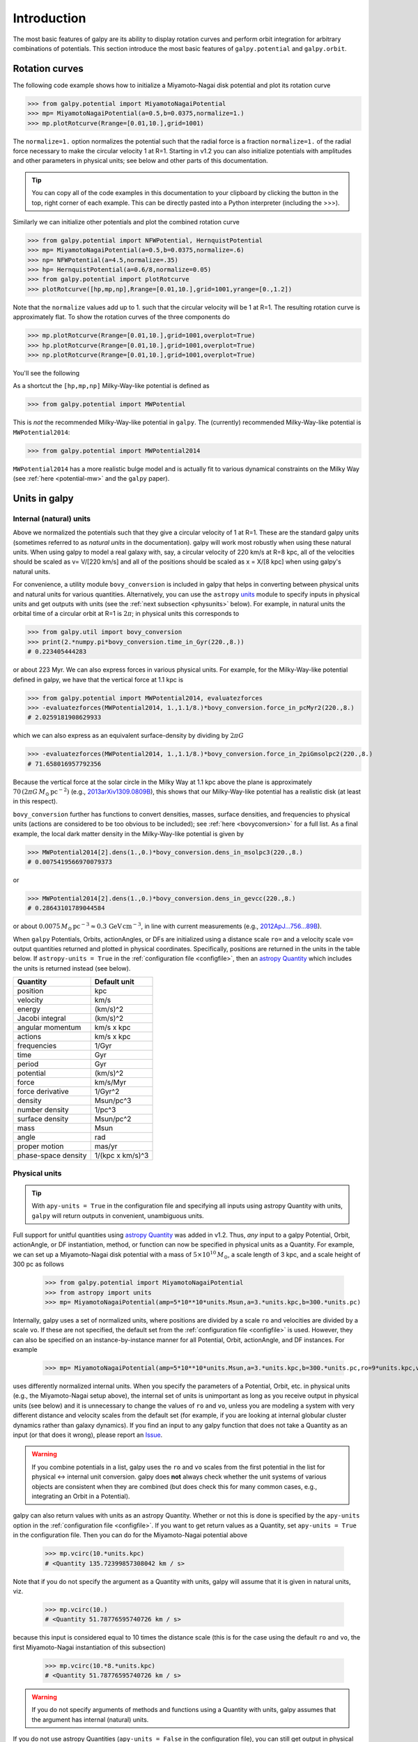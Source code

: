Introduction
=============

The most basic features of galpy are its ability to display rotation
curves and perform orbit integration for arbitrary combinations of
potentials. This section introduce the most basic features of
``galpy.potential`` and ``galpy.orbit``.


.. _rotcurves:

Rotation curves
---------------

The following code example shows how to initialize a Miyamoto-Nagai disk potential and plot its rotation curve

>>> from galpy.potential import MiyamotoNagaiPotential
>>> mp= MiyamotoNagaiPotential(a=0.5,b=0.0375,normalize=1.)
>>> mp.plotRotcurve(Rrange=[0.01,10.],grid=1001)

The ``normalize=1.`` option normalizes the potential such that the
radial force is a fraction ``normalize=1.`` of the radial force
necessary to make the circular velocity 1 at R=1. Starting in v1.2 you
can also initialize potentials with amplitudes and other parameters in
physical units; see below and other parts of this documentation.

.. |clippy| image:: _static/clippy.svg
   :height: 20px
   :width: 20px

.. TIP::
   You can copy all of the code examples in this documentation to your clipboard by clicking the |clippy| button in the top, right corner of each example. This can be directly pasted into a Python interpreter (including the >>>).

Similarly we can initialize other potentials and plot the combined
rotation curve

>>> from galpy.potential import NFWPotential, HernquistPotential
>>> mp= MiyamotoNagaiPotential(a=0.5,b=0.0375,normalize=.6)
>>> np= NFWPotential(a=4.5,normalize=.35)
>>> hp= HernquistPotential(a=0.6/8,normalize=0.05)
>>> from galpy.potential import plotRotcurve
>>> plotRotcurve([hp,mp,np],Rrange=[0.01,10.],grid=1001,yrange=[0.,1.2])

Note that the ``normalize`` values add up to 1. such that the circular
velocity will be 1 at R=1. The resulting rotation curve is
approximately flat. To show the rotation curves of the three
components do

>>> mp.plotRotcurve(Rrange=[0.01,10.],grid=1001,overplot=True)
>>> hp.plotRotcurve(Rrange=[0.01,10.],grid=1001,overplot=True)
>>> np.plotRotcurve(Rrange=[0.01,10.],grid=1001,overplot=True)

You'll see the following

.. image:: images/rotcurve.png

As a shortcut the ``[hp,mp,np]`` Milky-Way-like potential is defined as

>>> from galpy.potential import MWPotential

This is *not* the recommended Milky-Way-like potential in
``galpy``. The (currently) recommended Milky-Way-like potential is
``MWPotential2014``:

>>> from galpy.potential import MWPotential2014

``MWPotential2014`` has a more realistic bulge model and is actually
fit to various dynamical constraints on the Milky Way (see
:ref:`here <potential-mw>` and the ``galpy`` paper). 

.. _units:

Units in galpy
---------------

Internal (natural) units
+++++++++++++++++++++++++

Above we normalized the potentials such that they give a circular
velocity of 1 at R=1. These are the standard galpy units (sometimes
referred to as *natural units* in the documentation). galpy will work
most robustly when using these natural units. When using galpy to
model a real galaxy with, say, a circular velocity of 220 km/s at R=8
kpc, all of the velocities should be scaled as v= V/[220 km/s] and all
of the positions should be scaled as x = X/[8 kpc] when using galpy's
natural units.

For convenience, a utility module ``bovy_conversion`` is included in
galpy that helps in converting between physical units and natural
units for various quantities. Alternatively, you can use the
``astropy`` `units <http://docs.astropy.org/en/stable/units/>`__
module to specify inputs in physical units and get outputs with units
(see the :ref:`next subsection <physunits>` below).  For example, in
natural units the orbital time of a circular orbit at R=1 is
:math:`2\pi`; in physical units this corresponds to

>>> from galpy.util import bovy_conversion
>>> print(2.*numpy.pi*bovy_conversion.time_in_Gyr(220.,8.))
# 0.223405444283

or about 223 Myr. We can also express forces in various physical
units. For example, for the Milky-Way-like potential defined in galpy,
we have that the vertical force at 1.1 kpc is

>>> from galpy.potential import MWPotential2014, evaluatezforces
>>> -evaluatezforces(MWPotential2014, 1.,1.1/8.)*bovy_conversion.force_in_pcMyr2(220.,8.)
# 2.0259181908629933

which we can also express as an equivalent surface-density by dividing
by :math:`2\pi G`

>>> -evaluatezforces(MWPotential2014, 1.,1.1/8.)*bovy_conversion.force_in_2piGmsolpc2(220.,8.)
# 71.658016957792356

Because the vertical force at the solar circle in the Milky Way at 1.1
kpc above the plane is approximately :math:`70\,(2\pi G\,
M_\odot\,\mathrm{pc}^{-2})` (e.g., `2013arXiv1309.0809B
<http://adsabs.harvard.edu/abs/2013arXiv1309.0809B>`_), this shows
that our Milky-Way-like potential has a realistic disk (at least in
this respect).

``bovy_conversion`` further has functions to convert densities,
masses, surface densities, and frequencies to physical units (actions
are considered to be too obvious to be included); see :ref:`here
<bovyconversion>` for a full list. As a final example, the local dark
matter density in the Milky-Way-like potential is given by

>>> MWPotential2014[2].dens(1.,0.)*bovy_conversion.dens_in_msolpc3(220.,8.)
# 0.0075419566970079373

or

>>> MWPotential2014[2].dens(1.,0.)*bovy_conversion.dens_in_gevcc(220.,8.)
# 0.28643101789044584

or about :math:`0.0075\,M_\odot\,\mathrm{pc}^{-3} \approx
0.3\,\mathrm{GeV\,cm}^{-3}`, in line with current measurements (e.g.,
`2012ApJ...756...89B
<http://adsabs.harvard.edu/abs/2012ApJ...756...89B>`_).

When ``galpy`` Potentials, Orbits, actionAngles, or DFs are
initialized using a distance scale ``ro=`` and a velocity scale
``vo=`` output quantities returned and plotted in physical
coordinates. Specifically, positions are returned in the units in the
table below. If ``astropy-units = True`` in the :ref:`configuration
file <configfile>`, then an `astropy Quantity
<http://docs.astropy.org/en/stable/api/astropy.units.Quantity.html>`__
which includes the units is returned instead (see below).

.. _unitstable:

=================== =================
Quantity            Default unit
=================== =================
position            kpc
velocity            km/s
energy              (km/s)^2
Jacobi integral     (km/s)^2
angular momentum    km/s x kpc
actions             km/s x kpc
frequencies         1/Gyr
time                Gyr
period              Gyr
potential           (km/s)^2
force               km/s/Myr
force derivative    1/Gyr^2
density             Msun/pc^3
number density      1/pc^3
surface density     Msun/pc^2
mass                Msun
angle               rad
proper motion       mas/yr
phase-space density 1/(kpc x km/s)^3
=================== =================

.. _physunits:

Physical units
+++++++++++++++

.. TIP::
   With ``apy-units = True`` in the configuration file and specifying all inputs using astropy Quantity with units, ``galpy`` will return outputs in convenient, unambiguous units.

Full support for unitful quantities using `astropy Quantity
<http://docs.astropy.org/en/stable/api/astropy.units.Quantity.html>`__
was added in v1.2. Thus, *any* input to a galpy Potential, Orbit,
actionAngle, or DF instantiation, method, or function can now be
specified in physical units as a Quantity. For example, we can set up
a Miyamoto-Nagai disk potential with a mass of
:math:`5\times10^{10}\,M_\odot`, a scale length of 3 kpc, and a scale
height of 300 pc as follows

       >>> from galpy.potential import MiyamotoNagaiPotential
       >>> from astropy import units
       >>> mp= MiyamotoNagaiPotential(amp=5*10**10*units.Msun,a=3.*units.kpc,b=300.*units.pc)

Internally, galpy uses a set of normalized units, where positions are
divided by a scale ``ro`` and velocities are divided by a scale
``vo``. If these are not specified, the default set from the
:ref:`configuration file <configfile>` is used. However, they can also
be specified on an instance-by-instance manner for all Potential,
Orbit, actionAngle, and DF instances. For example

       >>> mp= MiyamotoNagaiPotential(amp=5*10**10*units.Msun,a=3.*units.kpc,b=300.*units.pc,ro=9*units.kpc,vo=230.*units.km/units.s)

uses differently normalized internal units. When you specify the
parameters of a Potential, Orbit, etc. in physical units (e.g., the
Miyamoto-Nagai setup above), the internal set of units is unimportant
as long as you receive output in physical units (see below) and it is
unnecessary to change the values of ``ro`` and ``vo``, unless you are
modeling a system with very different distance and velocity scales
from the default set (for example, if you are looking at internal
globular cluster dynamics rather than galaxy dynamics). If you find an
input to any galpy function that does not take a Quantity as an input
(or that does it wrong), please report an `Issue
<https://github.com/jobovy/galpy/issues>`__.

.. WARNING::
   If you combine potentials in a list, galpy uses the ``ro`` and ``vo`` scales from the first potential in the list for physical <-> internal unit conversion. galpy does **not** always check whether the unit systems of various objects are consistent when they are combined (but does check this for many common cases, e.g., integrating an Orbit in a Potential).

galpy can also return values with units as an astropy
Quantity. Whether or not this is done is specified by the
``apy-units`` option in the :ref:`configuration file <configfile>`. If
you want to get return values as a Quantity, set ``apy-units = True``
in the configuration file. Then you can do for the Miyamoto-Nagai
potential above

	  >>> mp.vcirc(10.*units.kpc)
	  # <Quantity 135.72399857308042 km / s>

Note that if you do not specify the argument as a Quantity with units,
galpy will assume that it is given in natural units, viz.

      >>> mp.vcirc(10.)
      # <Quantity 51.78776595740726 km / s>

because this input is considered equal to 10 times the distance scale
(this is for the case using the default ``ro`` and ``vo``, the first
Miyamoto-Nagai instantiation of this subsection)

	>>> mp.vcirc(10.*8.*units.kpc)
	# <Quantity 51.78776595740726 km / s>

.. WARNING::
   If you do not specify arguments of methods and functions using a Quantity with units, galpy assumes that the argument has internal (natural) units.

If you do not use astropy Quantities (``apy-units = False`` in the
configuration file), you can still get output in physical units when
you have specified ``ro=`` and ``vo=`` during instantiation of the
Potential, Orbit, etc. For example, for the Miyamoto-Nagai potential
above in a session with ``apy-units = False``

      >>> mp= MiyamotoNagaiPotential(amp=5*10**10*units.Msun,a=3.*units.kpc,b=300.*units.pc)
      >>> mp.vcirc(10.*units.kpc)
      # 135.72399857308042

This return value is in km/s (see the :ref:`table <unitstable>` at the
end of the previous section for default units for different
quantities). Note that as long as astropy is installed, we can still
provide arguments as a Quantity, but the return value will not be a
Quantity when ``apy-units = False``. If you setup a Potential, Orbit,
actionAngle, or DF object with parameters specified as a Quantity, the
default is to return any output in physical units. This is why
``mp.vcirc`` returns the velocity in km/s above. Potential and Orbit
instances (or lists of Potentials) also support the functions
``turn_physical_off`` and ``turn_physical_on`` to turn physical output
off or on. For example, if we do

   >>> mp.turn_physical_off()

outputs will be in internal units

	>>> mp.vcirc(10.*units.kpc)
	# 0.61692726624127459

If you setup a Potential, Orbit, etc. object without specifying the
parameters as a Quantity, the default is to return output in natural
units, except when ``ro=`` and ``vo=`` scales are specified. ``ro=``
and ``vo=`` can always be given as a Quantity themselves. ``ro=`` 
and ``vo=`` can always also be specified on a method-by-method basis,
overwriting an object's default. For example

	    >>> mp.vcirc(10.*units.kpc,ro=12.*units.kpc)
	    # 0.69273212489609337

Physical output can also be turned off on a method-by-method or function-by-function basis, for example

	 >>> mp.turn_physical_on() # turn overall physical output on
	 >>> mp.vcirc(10.*units.kpc)
	 135.72399857308042 # km/s
	 >>> mp.vcirc(10.*units.kpc,use_physical=False)
	 # 0.61692726624127459 # in natural units

Further examples of specifying inputs with units will be given
throughout the documentation.	

Orbit integration
-----------------

.. WARNING::
   ``galpy`` uses a left-handed coordinate frame, as is common in studies of the kinematics of the Milky Way. This means that in particular cross-products, like the angular momentum :math:`\vec{L} = \vec{r}\times\vec{p}`, behave differently than in a right-handed coordinate frame.

We can also integrate orbits in all galpy potentials. Going back to a
simple Miyamoto-Nagai potential, we initialize an orbit as follows

>>> from galpy.orbit import Orbit
>>> mp= MiyamotoNagaiPotential(a=0.5,b=0.0375,amp=1.,normalize=1.)
>>> o= Orbit(vxvv=[1.,0.1,1.1,0.,0.1])

Since we gave ``Orbit()`` a five-dimensional initial condition
``[R,vR,vT,z,vz]``, we assume we are dealing with a three-dimensional
axisymmetric potential in which we do not wish to track the
azimuth. We then integrate the orbit for a set of times ``ts``

>>> import numpy
>>> ts= numpy.linspace(0,100,10000)
>>> o.integrate(ts,mp,method='odeint')

.. TIP::
   Like for the Miyamoto-Nagai example in the section above, the Orbit and integration times can also be specified in physical units, e.g., ``o= Orbit(vxvv=[8.*units.kpc,22.*units.km/units.s,242.*units.km/units.s.0.*units.pc,20.*units.km/s])`` and ``ts= numpy.linspace(0.,10.,10000)*units.Gyr``

Now we plot the resulting orbit as

>>> o.plot()

Which gives

.. image:: images/mp-orbit-integration.png

The integrator used is not symplectic, so the energy error grows with time, but is small nonetheless

>>> o.plotE(normed=True)

.. image:: images/mp-orbit-E.png

When we use a symplectic leapfrog integrator, we see that the energy
error remains constant

>>> o.integrate(ts,mp,method='leapfrog')
>>> o.plotE(xlabel=r'$t$',ylabel=r'$E(t)/E(0)$')

.. image:: images/mp-orbit-Esymp.png

Because stars have typically only orbited the center of their galaxy
tens of times, using symplectic integrators is mostly unnecessary
(compared to planetary systems which orbits millions or billions of
times). galpy contains :ref:`fast integrators <fastorbit>` written in
C, which can be accessed through the ``method=`` keyword (e.g.,
``integrate(...,method='dopr54_c')`` is a fast high-order
Dormand-Prince method).

When we integrate for much longer we see how the orbit fills up a
torus (this could take a minute)

>>> ts= numpy.linspace(0,1000,10000)
>>> o.integrate(ts,mp,method='odeint')
>>> o.plot()

.. image:: images/mp-long-orbit-integration.png

As before, we can also integrate orbits in combinations of potentials. Assuming ``mp, np,`` and ``hp`` were defined as above, we can

>>> ts= numpy.linspace(0,100,10000)
>>> o.integrate(ts,[mp,hp,np])
>>> o.plot()

.. image:: images/mphpnp-orbit-integration.png

Energy is again approximately conserved

>>> o.plotE(xlabel=r'$t$',ylabel=r'$E(t)/E(0)$')

.. image:: images/mphpnp-orbit-E.png

Escape velocity curves
----------------------

Just like we can plot the rotation curve for a potential or a
combination of potentials, we can plot the escape velocity curve. For
example, the escape velocity curve for the Miyamoto-Nagai disk defined
above

>>> mp.plotEscapecurve(Rrange=[0.01,10.],grid=1001)

.. image:: images/esc-miyamoto.png

or of the combination of potentials defined above

>>> from galpy.potential import plotEscapecurve
>>> plotEscapecurve([mp,hp,np],Rrange=[0.01,10.],grid=1001)

.. image:: images/esc-comb.png

For the Milky-Way-like potential ``MWPotential2014``, the
escape-velocity curve is

>>> plotEscapecurve(MWPotential2014,Rrange=[0.01,10.],grid=1001)

.. image:: images/esc-mw14.png

At the solar radius, the escape velocity is

>>> from galpy.potential import vesc
>>> vesc(MWPotential2014,1.)
2.3316389848832784

Or, for a local circular velocity of 220 km/s

>>> vesc(MWPotential2014,1.)*220.
# 512.96057667432126

similar to direct measurements of this (e.g., `2007MNRAS.379..755S
<http://adsabs.harvard.edu/abs/2007MNRAS.379..755S>`_ and
`2014A%26A...562A..91P
<http://adsabs.harvard.edu/abs/2014A%26A...562A..91P>`_).
